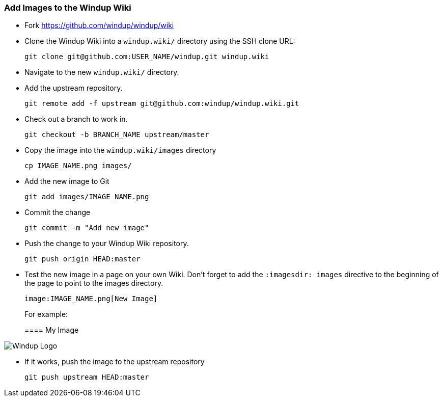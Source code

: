 [[Dev-Add-Images-to-the-Windup-Wiki]]
=== Add Images to the Windup Wiki

:imagesdir: images

* Fork https://github.com/windup/windup/wiki
* Clone the Windup Wiki into a `windup.wiki/` directory using the SSH clone URL: 

         git clone git@github.com:USER_NAME/windup.git windup.wiki

* Navigate to the new `windup.wiki/` directory.

* Add the upstream repository.

        git remote add -f upstream git@github.com:windup/windup.wiki.git

* Check out a branch to work in.

        git checkout -b BRANCH_NAME upstream/master

* Copy the image into the `windup.wiki/images` directory

        cp IMAGE_NAME.png images/

* Add the new image to Git

        git add images/IMAGE_NAME.png

* Commit the change

        git commit -m "Add new image"

* Push the change to your Windup Wiki repository.

        git push origin HEAD:master

* Test the new image in a page on your own Wiki. Don't forget to add the `:imagesdir: images` directive to the beginning of the page to point to the images directory. 

        image:IMAGE_NAME.png[New Image]

+ 
For example:

+
:imagesdir: images

==== My Image

image:/windup-logo-large.png[Windup Logo]

* If it works, push the image to the upstream repository

        git push upstream HEAD:master

